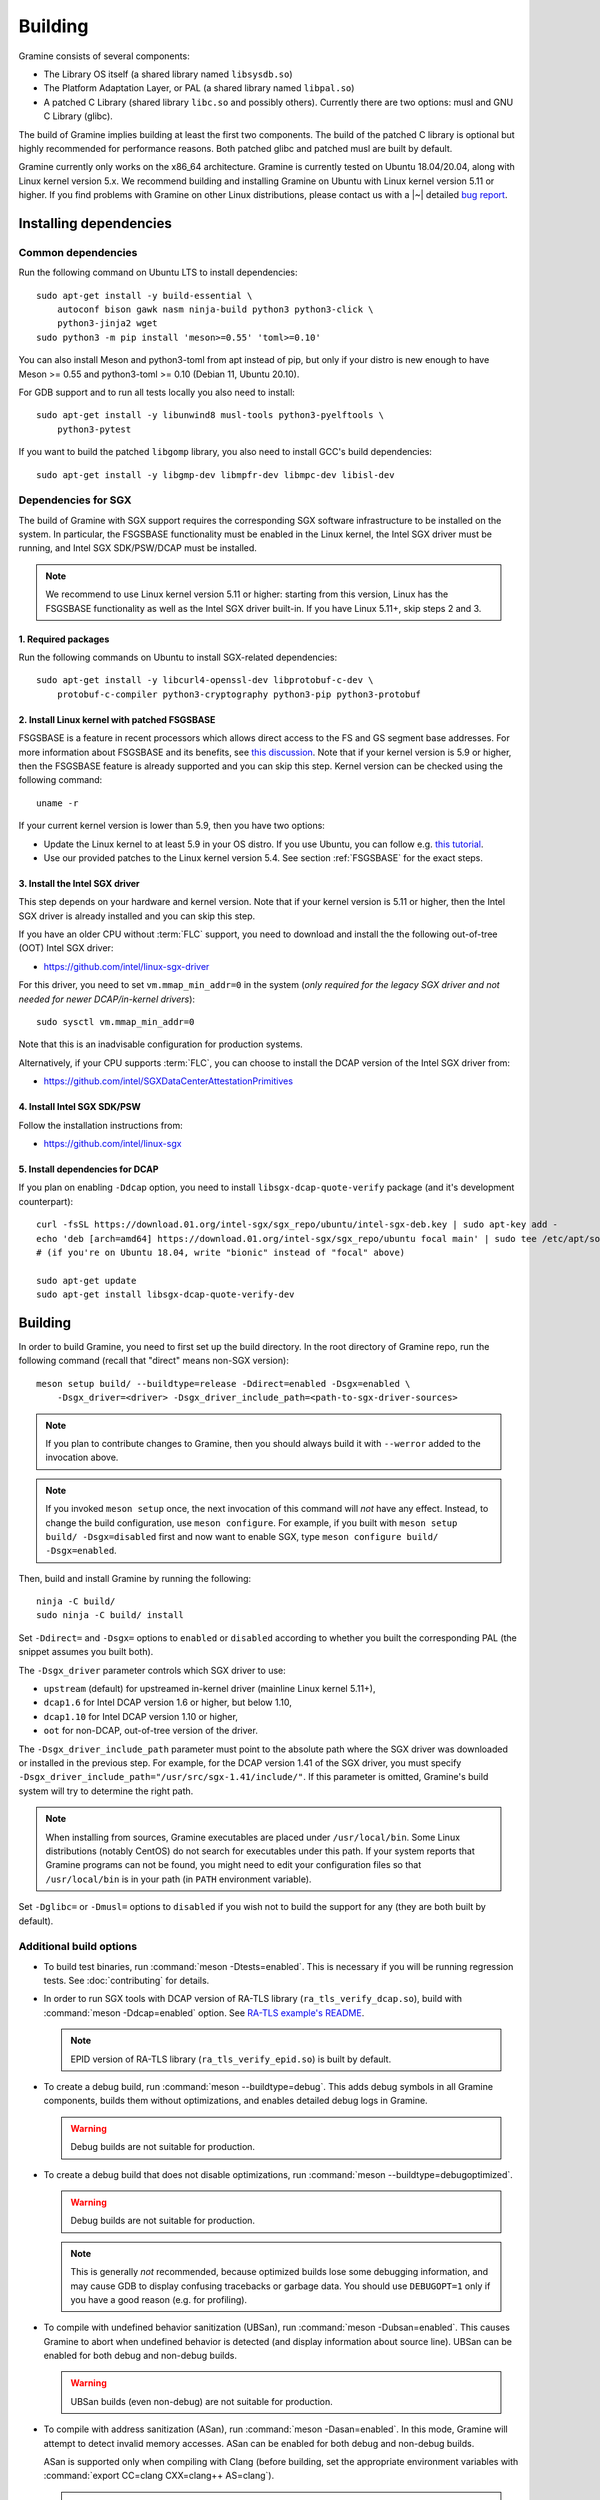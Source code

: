 Building
========

.. highlight:: sh

Gramine consists of several components:

- The Library OS itself (a shared library named ``libsysdb.so``)
- The Platform Adaptation Layer, or PAL (a shared library named ``libpal.so``)
- A patched C Library (shared library ``libc.so`` and possibly others).
  Currently there are two options: musl and GNU C Library (glibc).

The build of Gramine implies building at least the first two components. The
build of the patched C library is optional but highly recommended for
performance reasons. Both patched glibc and patched musl are built by default.

Gramine currently only works on the x86_64 architecture. Gramine is currently
tested on Ubuntu 18.04/20.04, along with Linux kernel version 5.x. We recommend
building and installing Gramine on Ubuntu with Linux kernel version 5.11 or
higher. If you find problems with Gramine on other Linux distributions, please
contact us with a |~| detailed `bug report
<https://github.com/gramineproject/gramine/issues/new>`__.

Installing dependencies
-----------------------

.. _common-dependencies:

Common dependencies
^^^^^^^^^^^^^^^^^^^

.. NOTE to anyone who will be sorting this list: build-essential should not be
   sorted together with others, because it is implicit when specifying package
   dependecies, so when copying to debian/control, it should be omitted

Run the following command on Ubuntu LTS to install dependencies::

    sudo apt-get install -y build-essential \
        autoconf bison gawk nasm ninja-build python3 python3-click \
        python3-jinja2 wget
    sudo python3 -m pip install 'meson>=0.55' 'toml>=0.10'

You can also install Meson and python3-toml from apt instead of pip, but only if
your distro is new enough to have Meson >= 0.55 and python3-toml >= 0.10 (Debian
11, Ubuntu 20.10).

For GDB support and to run all tests locally you also need to install::

    sudo apt-get install -y libunwind8 musl-tools python3-pyelftools \
        python3-pytest

If you want to build the patched ``libgomp`` library, you also need to install
GCC's build dependencies::

    sudo apt-get install -y libgmp-dev libmpfr-dev libmpc-dev libisl-dev

Dependencies for SGX
^^^^^^^^^^^^^^^^^^^^

The build of Gramine with SGX support requires the corresponding SGX software
infrastructure to be installed on the system. In particular, the FSGSBASE
functionality must be enabled in the Linux kernel, the Intel SGX driver must be
running, and Intel SGX SDK/PSW/DCAP must be installed.

.. note::

   We recommend to use Linux kernel version 5.11 or higher: starting from this
   version, Linux has the FSGSBASE functionality as well as the Intel SGX driver
   built-in. If you have Linux 5.11+, skip steps 2 and 3.

1. Required packages
""""""""""""""""""""
Run the following commands on Ubuntu to install SGX-related dependencies::

    sudo apt-get install -y libcurl4-openssl-dev libprotobuf-c-dev \
        protobuf-c-compiler python3-cryptography python3-pip python3-protobuf

2. Install Linux kernel with patched FSGSBASE
"""""""""""""""""""""""""""""""""""""""""""""

FSGSBASE is a feature in recent processors which allows direct access to the FS
and GS segment base addresses. For more information about FSGSBASE and its
benefits, see `this discussion <https://lwn.net/Articles/821719>`__. Note that
if your kernel version is 5.9 or higher, then the FSGSBASE feature is already
supported and you can skip this step. Kernel version can be checked using the
following command::

       uname -r

If your current kernel version is lower than 5.9, then you have two options:

- Update the Linux kernel to at least 5.9 in your OS distro. If you use Ubuntu,
  you can follow e.g. `this tutorial
  <https://itsfoss.com/upgrade-linux-kernel-ubuntu/>`__.

- Use our provided patches to the Linux kernel version 5.4. See section
  :ref:`FSGSBASE` for the exact steps.

3. Install the Intel SGX driver
"""""""""""""""""""""""""""""""

This step depends on your hardware and kernel version. Note that if your kernel
version is 5.11 or higher, then the Intel SGX driver is already installed and
you can skip this step.

If you have an older CPU without :term:`FLC` support, you need to download and
install the the following out-of-tree (OOT) Intel SGX driver:

- https://github.com/intel/linux-sgx-driver

For this driver, you need to set ``vm.mmap_min_addr=0`` in the system (*only
required for the legacy SGX driver and not needed for newer DCAP/in-kernel
drivers*)::

   sudo sysctl vm.mmap_min_addr=0

Note that this is an inadvisable configuration for production systems.

Alternatively, if your CPU supports :term:`FLC`, you can choose to install the
DCAP version of the Intel SGX driver from:

- https://github.com/intel/SGXDataCenterAttestationPrimitives

4. Install Intel SGX SDK/PSW
""""""""""""""""""""""""""""

Follow the installation instructions from:

- https://github.com/intel/linux-sgx

5. Install dependencies for DCAP
""""""""""""""""""""""""""""""""

If you plan on enabling ``-Ddcap`` option, you need to install
``libsgx-dcap-quote-verify`` package (and it's development counterpart)::

   curl -fsSL https://download.01.org/intel-sgx/sgx_repo/ubuntu/intel-sgx-deb.key | sudo apt-key add -
   echo 'deb [arch=amd64] https://download.01.org/intel-sgx/sgx_repo/ubuntu focal main' | sudo tee /etc/apt/sources.list.d/intel-sgx.list
   # (if you're on Ubuntu 18.04, write "bionic" instead of "focal" above)

   sudo apt-get update
   sudo apt-get install libsgx-dcap-quote-verify-dev

Building
--------

In order to build Gramine, you need to first set up the build directory. In the
root directory of Gramine repo, run the following command (recall that "direct"
means non-SGX version)::

   meson setup build/ --buildtype=release -Ddirect=enabled -Dsgx=enabled \
       -Dsgx_driver=<driver> -Dsgx_driver_include_path=<path-to-sgx-driver-sources>

.. note::

   If you plan to contribute changes to Gramine, then you should always build it
   with ``--werror`` added to the invocation above.

.. note::

   If you invoked ``meson setup`` once, the next invocation of this command will
   *not* have any effect. Instead, to change the build configuration, use
   ``meson configure``. For example, if you built with ``meson setup build/
   -Dsgx=disabled`` first and now want to enable SGX, type ``meson configure
   build/ -Dsgx=enabled``.

Then, build and install Gramine by running the following::

   ninja -C build/
   sudo ninja -C build/ install

Set ``-Ddirect=`` and ``-Dsgx=`` options to ``enabled`` or ``disabled``
according to whether you built the corresponding PAL (the snippet assumes you
built both).

The ``-Dsgx_driver`` parameter controls which SGX driver to use:

* ``upstream`` (default) for upstreamed in-kernel driver (mainline Linux kernel
  5.11+),
* ``dcap1.6`` for Intel DCAP version 1.6 or higher,  but below 1.10,
* ``dcap1.10`` for Intel DCAP version 1.10 or higher,
* ``oot`` for non-DCAP, out-of-tree version of the driver.

The ``-Dsgx_driver_include_path`` parameter must point to the absolute path
where the SGX driver was downloaded or installed in the previous step. For
example, for the DCAP version 1.41 of the SGX driver, you must specify
``-Dsgx_driver_include_path="/usr/src/sgx-1.41/include/"``. If this parameter is
omitted, Gramine's build system will try to determine the right path.

.. note::

   When installing from sources, Gramine executables are placed under
   ``/usr/local/bin``. Some Linux distributions (notably CentOS) do not search
   for executables under this path. If your system reports that Gramine
   programs can not be found, you might need to edit your configuration files so
   that ``/usr/local/bin`` is in your path (in ``PATH`` environment variable).

Set ``-Dglibc=`` or ``-Dmusl=`` options to ``disabled`` if you wish not to build
the support for any (they are both built by default).

Additional build options
^^^^^^^^^^^^^^^^^^^^^^^^

- To build test binaries, run :command:`meson -Dtests=enabled`. This is
  necessary if you will be running regression tests. See
  :doc:`contributing` for details.

- In order to run SGX tools with DCAP version of RA-TLS library
  (``ra_tls_verify_dcap.so``), build with :command:`meson -Ddcap=enabled` option.
  See `RA-TLS example's README <https://github.com/gramineproject/gramine/blob/master/CI-Examples/ra-tls-mbedtls/README.md>`__.

  .. note::
     EPID version of RA-TLS library (``ra_tls_verify_epid.so``) is built by
     default.

- To create a debug build, run :command:`meson --buildtype=debug`. This adds
  debug symbols in all Gramine components, builds them without optimizations,
  and enables detailed debug logs in Gramine.

  .. warning::
     Debug builds are not suitable for production.

- To create a debug build that does not disable optimizations, run
  :command:`meson --buildtype=debugoptimized`.

  .. warning::
     Debug builds are not suitable for production.

  .. note::
     This is generally *not* recommended, because optimized builds lose some
     debugging information, and may cause GDB to display confusing tracebacks or
     garbage data. You should use ``DEBUGOPT=1`` only if you have a good reason
     (e.g. for profiling).

- To compile with undefined behavior sanitization (UBSan), run
  :command:`meson -Dubsan=enabled`. This causes Gramine to abort when undefined
  behavior is detected (and display information about source line). UBSan can be
  enabled for both debug and non-debug builds.

  .. warning::
     UBSan builds (even non-debug) are not suitable for production.

- To compile with address sanitization (ASan), run
  :command:`meson -Dasan=enabled`. In this mode, Gramine will attempt to detect
  invalid memory accesses. ASan can be enabled for both debug and non-debug
  builds.

  ASan is supported only when compiling with Clang (before building, set the
  appropriate environment variables with :command:`export CC=clang CXX=clang++
  AS=clang`).

  .. warning::
     ASan builds (even non-debug) are not suitable for production.

- To build with ``-Werror``, run :command:`meson --werror`.

- To install into some other place than :file:`/usr/local`, use
  :command:`meson --prefix=<prefix>`. Note that if you chose something else than
  :file:`/usr` then for things to work, you probably need to adjust several
  environment variables:

  =========================== ================================================== ========================
  Variable                    What to add                                        Read more
  =========================== ================================================== ========================
  ``$PATH``                   :file:`<prefix>/bin`                               `POSIX.1-2018 8.3`_
  ``$PYTHONPATH``             :file:`<prefix>/lib/python<version>/site-packages` :manpage:`python3(1)`
  ``$PKG_CONFIG_PATH``        :file:`<prefix>/<libdir>/pkgconfig`                :manpage:`pkg-config(1)`
  =========================== ================================================== ========================

  .. _POSIX.1-2018 8.3: https://pubs.opengroup.org/onlinepubs/9699919799/basedefs/V1_chap08.html#tag_08_03

  This very much depends on particular distribution, so please consult relevant
  documentation provided by your distro.

- To compile a patched version of GCC's OpenMP library (``libgomp``), install
  GCC's build prerequisites (see :ref:`common-dependencies`), and use
  :command:`meson -Dlibgomp=enabled`.

  The patched version has significantly better performance under SGX
  (``libgomp`` uses inline ``SYSCALL`` instructions for futex calls; our patch
  replaces them with a jump to Gramine LibOS, same as for ``glibc``).

  Building the patched ``libgomp`` library is disabled by default because it can
  take a long time: unfortunately, the only supported way of building
  ``libgomp`` is as part of a complete GCC build.

.. _FSGSBASE:

Prepare a signing key
---------------------

Only for SGX enclave development, and if you haven't already, run the following
command::

   gramine-sgx-gen-private-key

This command generates an |~| RSA 3072 key suitable for signing SGX enclaves and
stores it in :file:`{HOME}/.config/gramine/enclave-key.pem`. This key needs to
be protected and should not be disclosed to anyone.

After signing the application's manifest, users may ship the application and
Gramine binaries, along with an SGX-specific manifest (``.manifest.sgx``
extension), the SIGSTRUCT signature file (``.sig`` extension), and the
EINITTOKEN file (``.token`` extension) to execute on another SGX-enabled host.


Advanced: installing Linux kernel with FSGSBASE patches
-------------------------------------------------------

FSGSBASE patchset was merged in Linux kernel version 5.9. For older kernels it
is available as `separate patches
<https://github.com/oscarlab/graphene-sgx-driver/tree/master/fsgsbase_patches>`__.
(Note that Gramine was prevously called *Graphene* and was hosted under a
different organization, hence the name of the linked repository.)

The following instructions to patch and compile a Linux kernel with FSGSBASE
support below are written around Ubuntu 18.04 LTS (Bionic Beaver) with a Linux
5.4 LTS stable kernel but can be adapted for other distros as necessary. These
instructions ensure that the resulting kernel has FSGSBASE support.

#. Clone the repository with patches::

       git clone https://github.com/oscarlab/graphene-sgx-driver

#. Setup a build environment for kernel development following `the instructions
   in the Ubuntu wiki <https://wiki.ubuntu.com/KernelTeam/GitKernelBuild>`__.
   Clone Linux version 5.4 via::

       git clone --single-branch --branch linux-5.4.y \
           https://git.kernel.org/pub/scm/linux/kernel/git/stable/linux.git
       cd linux

#. Apply the provided FSGSBASE patches to the kernel source tree::

       git am <graphene-sgx-driver>/fsgsbase_patches/*.patch

   The conversation regarding this patchset can be found in the kernel mailing
   list archives `here
   <https://lore.kernel.org/lkml/20200528201402.1708239-1-sashal@kernel.org>`__.

#. Build and install the kernel following `the instructions in the Ubuntu wiki
   <https://wiki.ubuntu.com/KernelTeam/GitKernelBuild>`__.

#. After rebooting, verify the patched kernel is the one that has been booted
   and is running::

       uname -r

#. Also verify that the patched kernel supports FSGSBASE (the below command
   must return that bit 1 is set)::

       # Linux kernel doesn't support FSGSBASE: patch or use higher version!
       $ LD_SHOW_AUXV=1 /bin/true | grep AT_HWCAP2
       AT_HWCAP2:       0x0

       # Linux kernel supports FSGSBASE (example where only bit 1 is set)
       $ LD_SHOW_AUXV=1 /bin/true | grep AT_HWCAP2
       AT_HWCAP2:       0x2

After the patched Linux kernel is installed, you may proceed with installations
of other SGX software infrastructure: the Intel SGX Linux driver, the Intel SGX
SDK/PSW, and Gramine itself.
